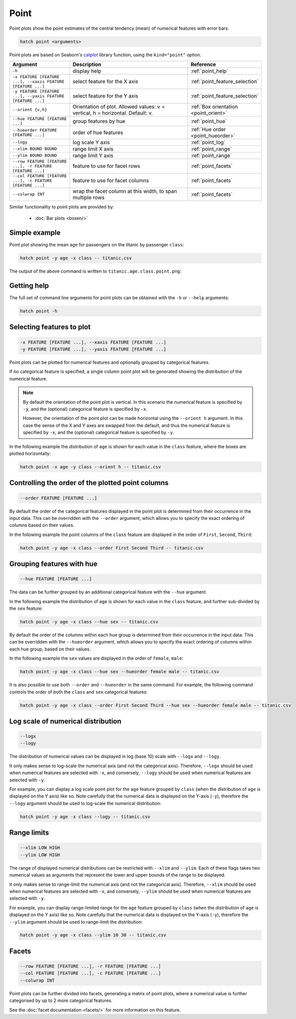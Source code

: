 Point
*****

Point plots show the point estimates of the central tendency (mean) of numerical features with error bars. 

.. code-block:: bash

    hatch point <arguments>

Point plots are based on Seaborn's `catplot <https://seaborn.pydata.org/generated/seaborn.catplot.html>`_ library function, using the ``kind="point"`` option.

.. list-table::
   :widths: 1 2 1
   :header-rows: 1

   * - Argument
     - Description
     - Reference
   * - ``-h``
     - display help
     - :ref:`point_help`
   * - ``-x FEATURE [FEATURE ...], --xaxis FEATURE [FEATURE ...]``
     - select feature for the X axis
     - :ref:`point_feature_selection`
   * - ``-y FEATURE [FEATURE ...], --yaxis FEATURE [FEATURE ...]``
     - select feature for the Y axis
     - :ref:`point_feature_selection`
   * - ``--orient {v,h}``
     - Orientation of plot. Allowed values: v = vertical, h = horizontal. Default: v.
     - :ref:`Box orientation <point_orient>`
   * - ``--hue FEATURE [FEATURE ...]``
     - group features by hue
     - :ref:`point_hue`
   * - ``--hueorder FEATURE [FEATURE ...]``
     - order of hue features
     - :ref:`Hue order <point_hueorder>`
   * - ``--logy``
     - log scale Y axis 
     - :ref:`point_log`
   * - ``--xlim BOUND BOUND``
     - range limit X axis 
     - :ref:`point_range`
   * - ``--ylim BOUND BOUND``
     - range limit Y axis 
     - :ref:`point_range`
   * - ``--row FEATURE [FEATURE ...], -r FEATURE [FEATURE ...]``
     - feature to use for facet rows 
     - :ref:`point_facets`
   * - ``--col FEATURE [FEATURE ...], -c FEATURE [FEATURE ...]``
     - feature to use for facet columns 
     - :ref:`point_facets`
   * - ``--colwrap INT``
     - wrap the facet column at this width, to span multiple rows
     - :ref:`point_facets`

Similar functionality to point plots are provided by:

 * :doc:`Bar plots <boxen/>` 

Simple example
==============

Point plot showing the mean ``age`` for passengers on the titanic by passenger ``class``:

.. code-block:: bash

    hatch point -y age -x class -- titanic.csv 

The output of the above command is written to ``titanic.age.class.point.png``:

.. image:: ../images/titanic.age.class.point.png
       :width: 600px
       :height: 600px
       :align: center
       :alt: Point plot showing the distribution of age for each class in the titanic data set

.. _point_help:

Getting help
============

The full set of command line arguments for point plots can be obtained with the ``-h`` or ``--help``
arguments:

.. code-block:: bash

    hatch point -h

.. _point_feature_selection:

Selecting features to plot
==========================

.. code-block:: 

  -x FEATURE [FEATURE ...], --xaxis FEATURE [FEATURE ...]
  -y FEATURE [FEATURE ...], --yaxis FEATURE [FEATURE ...]

Point plots can be plotted for numerical features and optionally grouped by categorical features.

If no categorical feature is specified, a single column point plot will be generated showing
the distribution of the numerical feature.

.. note:: 

    .. _point_orient:

    By default the orientation of the point plot is vertical. In this scenario
    the numerical feature is specified by ``-y``, and the (optional) categorical feature is specified
    by ``-x``.
    
    However, the orientation of the point plot can be made horizontal using the ``--orient h`` argument.
    In this case the sense of the X and Y axes are swapped from the default, and thus
    the numerical feature is specified by ``-x``, and the (optional) categorical feature is specified
    by ``-y``.

In the following example the distribution of ``age`` is shown for each value in the ``class`` feature,
where the boxes are plotted horizontally:

.. code-block:: bash

    hatch point -x age -y class --orient h -- titanic.csv

.. image:: ../images/titanic.class.age.point.horizontal.png
       :width: 600px
       :height: 600px
       :align: center
       :alt: Point plot showing the distribution of age for each class in the titanic data set, shown horizontally

.. _point_order:

Controlling the order of the plotted point columns
==================================================

.. code-block:: 

    --order FEATURE [FEATURE ...]

By default the order of the categorical features displayed in the point plot is determined from their occurrence in the input data.
This can be overridden with the ``--order`` argument, which allows you to specify the exact ordering of columns based on their values. 

In the following example the point columns of the ``class`` feature are displayed in the order of ``First``, ``Second``, ``Third``:

.. code-block:: bash

    hatch point -y age -x class --order First Second Third -- titanic.csv

.. image:: ../images/titanic.age.class.point.order.png
       :width: 600px
       :height: 600px
       :align: center
       :alt: Point plot showing the distribution of age for each class in the titanic data set, shown in a specified order

.. _point_hue:

Grouping features with hue 
==========================

.. code-block:: 

  --hue FEATURE [FEATURE ...]

The data can be further grouped by an additional categorical feature with the ``--hue`` argument.

In the following example the distribution of ``age`` is shown for each value in the ``class`` feature, and further sub-divided by the ``sex`` feature:

.. code-block:: bash

    hatch point -y age -x class --hue sex -- titanic.csv

.. image:: ../images/titanic.age.class.sex.point.png
       :width: 600px
       :height: 600px
       :align: center
       :alt: Point plot showing the distribution of age for each class in the titanic data set, grouped by class and sex 

.. _point_hueorder:

By default the order of the columns within each hue group is determined from their occurrence in the input data. 
This can be overridden with the ``--hueorder`` argument, which allows you to specify the exact ordering of columns within each hue group, based on their values. 

In the following example the ``sex`` values are displayed in the order of ``female``, ``male``: 

.. code-block:: bash

    hatch point -y age -x class --hue sex --hueorder female male -- titanic.csv

.. image:: ../images/titanic.age.class.sex.point.hueorder.png
       :width: 600px
       :height: 600px
       :align: center
       :alt: Count plot showing the frequency of the categorical values in the embark_town feature from the titanic.csv file, grouped by the class feature, displayed in a specified order

It is also possible to use both ``--order`` and ``--hueorder`` in the same command. For example, the following command controls
the order of both the ``class`` and ``sex`` categorical features:

.. code-block:: bash

    hatch point -y age -x class --order First Second Third --hue sex --hueorder female male -- titanic.csv

.. image:: ../images/titanic.age.class.sex.point.order.hueorder.png
       :width: 600px
       :height: 600px
       :align: center
       :alt: Count plot showing the frequency of the categorical values in the embark_town feature from the titanic.csv file, grouped by the class feature, displayed in a specified order

.. _point_log:

Log scale of numerical distribution 
===================================

.. code-block:: 

  --logx
  --logy

The distribution of numerical values can be displayed in log (base 10) scale with ``--logx`` and ``--logy``. 

It only makes sense to log-scale the numerical axis (and not the categorical axis). Therefore, ``--logx`` should be used when numerical features are selected with ``-x``, and
conversely, ``--logy`` should be used when numerical features are selected with ``-y``.

For example, you can display a log scale point plot for the ``age`` feature grouped by ``class`` (when the distribution of ``age`` is displayed on the Y axis) like so. Note carefully that the numerical data is displayed on the Y-axis (``-y``), therefore the ``--logy`` argument should be used to log-scale the numerical distribution:

.. code-block:: bash

    hatch point -y age -x class --logy -- titanic.csv 

.. _point_range:

Range limits
============

.. code-block:: 

  --xlim LOW HIGH 
  --ylim LOW HIGH

The range of displayed numerical distributions can be restricted with ``--xlim`` and ``--ylim``. Each of these flags takes two numerical values as arguments that represent the lower and upper bounds of the range to be displayed.

It only makes sense to range-limit the numerical axis (and not the categorical axis). Therefore, ``--xlim`` should be used when numerical features are selected with ``-x``, and
conversely, ``--ylim`` should be used when numerical features are selected with ``-y``.

For example, you can display range-limited range for the ``age`` feature grouped by ``class`` (when the distribution of ``age`` is displayed on the Y axis) like so.
Note carefully that the numerical 
data is displayed on the Y-axis (``-y``), therefore the ``--ylim`` argument should be used to range-limit the distribution: 

.. code-block:: bash

    hatch point -y age -x class --ylim 10 30 -- titanic.csv

.. _point_facets:

Facets
======

.. code-block:: 

 --row FEATURE [FEATURE ...], -r FEATURE [FEATURE ...]
 --col FEATURE [FEATURE ...], -c FEATURE [FEATURE ...]
 --colwrap INT

Point plots can be further divided into facets, generating a matrix of point plots, where a numerical value is
further categorised by up to 2 more categorical features.

See the :doc:`facet documentation <facets/>` for more information on this feature.

